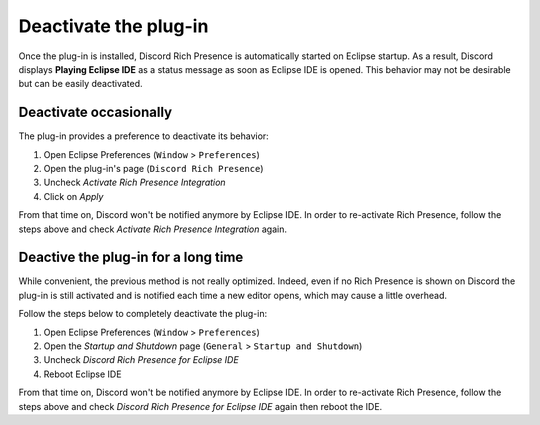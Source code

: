 Deactivate the plug-in
======================

Once the plug-in is installed, Discord Rich Presence is automatically started on Eclipse startup. As a result, Discord displays **Playing Eclipse IDE** as a status message as soon as Eclipse IDE is opened. This behavior may not be desirable but can be easily deactivated.

Deactivate occasionally
-----------------------

The plug-in provides a preference to deactivate its behavior:

1. Open Eclipse Preferences (``Window`` > ``Preferences``)
2. Open the plug-in's page (``Discord Rich Presence``)
3. Uncheck *Activate Rich Presence Integration*
4. Click on *Apply*

From that time on, Discord won't be notified anymore by Eclipse IDE. In order to re-activate Rich Presence, follow the steps above and check *Activate Rich Presence Integration* again.

Deactive the plug-in for a long time
------------------------------------

While convenient, the previous method is not really optimized. Indeed, even if no Rich Presence is shown on Discord the plug-in is still activated and is notified each time a new editor opens, which may cause a little overhead.

Follow the steps below to completely deactivate the plug-in:

1. Open Eclipse Preferences (``Window`` > ``Preferences``)
2. Open the *Startup and Shutdown* page (``General`` > ``Startup and Shutdown``)
3. Uncheck *Discord Rich Presence for Eclipse IDE*
4. Reboot Eclipse IDE

From that time on, Discord won't be notified anymore by Eclipse IDE. In order to re-activate Rich Presence, follow the steps above and check *Discord Rich Presence for Eclipse IDE* again then reboot the IDE.